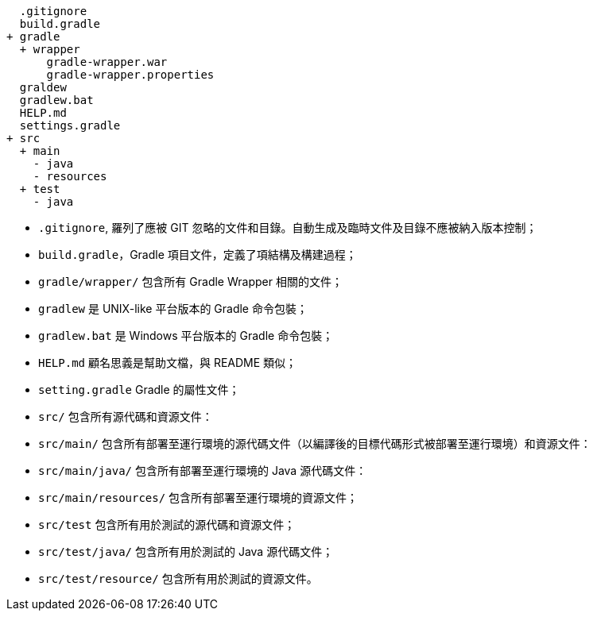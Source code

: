 ----
  .gitignore
  build.gradle
+ gradle
  + wrapper
      gradle-wrapper.war
      gradle-wrapper.properties
  graldew
  gradlew.bat
  HELP.md
  settings.gradle
+ src
  + main
    - java
    - resources
  + test
    - java
----

* `.gitignore`, 羅列了應被 GIT 忽略的文件和目錄。自動生成及臨時文件及目錄不應被納入版本控制；
* `build.gradle`，Gradle 項目文件，定義了項結構及構建過程；
* `gradle/wrapper/` 包含所有 Gradle Wrapper 相關的文件；
* `gradlew` 是 UNIX-like 平台版本的 Gradle 命令包裝；
* `gradlew.bat` 是 Windows 平台版本的 Gradle 命令包裝；
* `HELP.md` 顧名思義是幫助文檔，與 README 類似；
* `setting.gradle` Gradle 的屬性文件；
* `src/` 包含所有源代碼和資源文件：
* `src/main/` 包含所有部署至運行環境的源代碼文件（以編譯後的目標代碼形式被部署至運行環境）和資源文件：
* `src/main/java/` 包含所有部署至運行環境的 Java 源代碼文件：
* `src/main/resources/` 包含所有部署至運行環境的資源文件；
* `src/test` 包含所有用於測試的源代碼和資源文件；
* `src/test/java/` 包含所有用於測試的 Java 源代碼文件；
* `src/test/resource/` 包含所有用於測試的資源文件。
